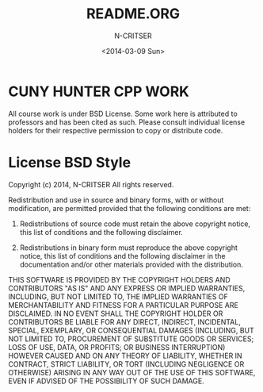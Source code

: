 #+TITLE: README.ORG 
#+AUTHOR: N-CRITSER
#+DATE: <2014-03-09 Sun>
#+STARTUP: showall


* CUNY HUNTER CPP WORK
All course work is under BSD License.  Some work here is attributed to professors
and has been cited as such.  Please consult individual license holders
for their respective permission to copy or distribute code.  


* License BSD Style
Copyright (c) 2014, N-CRITSER
All rights reserved.

Redistribution and use in source and binary forms, with or without modification, are permitted provided that the following conditions are met:

1. Redistributions of source code must retain the above copyright notice, this list of conditions and the following disclaimer.

2. Redistributions in binary form must reproduce the above copyright notice, this list of conditions and the following disclaimer in the documentation and/or other materials provided with the distribution.

THIS SOFTWARE IS PROVIDED BY THE COPYRIGHT HOLDERS AND CONTRIBUTORS "AS IS" AND ANY EXPRESS OR IMPLIED WARRANTIES, INCLUDING, BUT NOT LIMITED TO, THE IMPLIED WARRANTIES OF MERCHANTABILITY AND FITNESS FOR A PARTICULAR PURPOSE ARE DISCLAIMED. IN NO EVENT SHALL THE COPYRIGHT HOLDER OR CONTRIBUTORS BE LIABLE FOR ANY DIRECT, INDIRECT, INCIDENTAL, SPECIAL, EXEMPLARY, OR CONSEQUENTIAL DAMAGES (INCLUDING, BUT NOT LIMITED TO, PROCUREMENT OF SUBSTITUTE GOODS OR SERVICES; LOSS OF USE, DATA, OR PROFITS; OR BUSINESS INTERRUPTION) HOWEVER CAUSED AND ON ANY THEORY OF LIABILITY, WHETHER IN CONTRACT, STRICT LIABILITY, OR TORT (INCLUDING NEGLIGENCE OR OTHERWISE) ARISING IN ANY WAY OUT OF THE USE OF THIS SOFTWARE, EVEN IF ADVISED OF THE POSSIBILITY OF SUCH DAMAGE.
